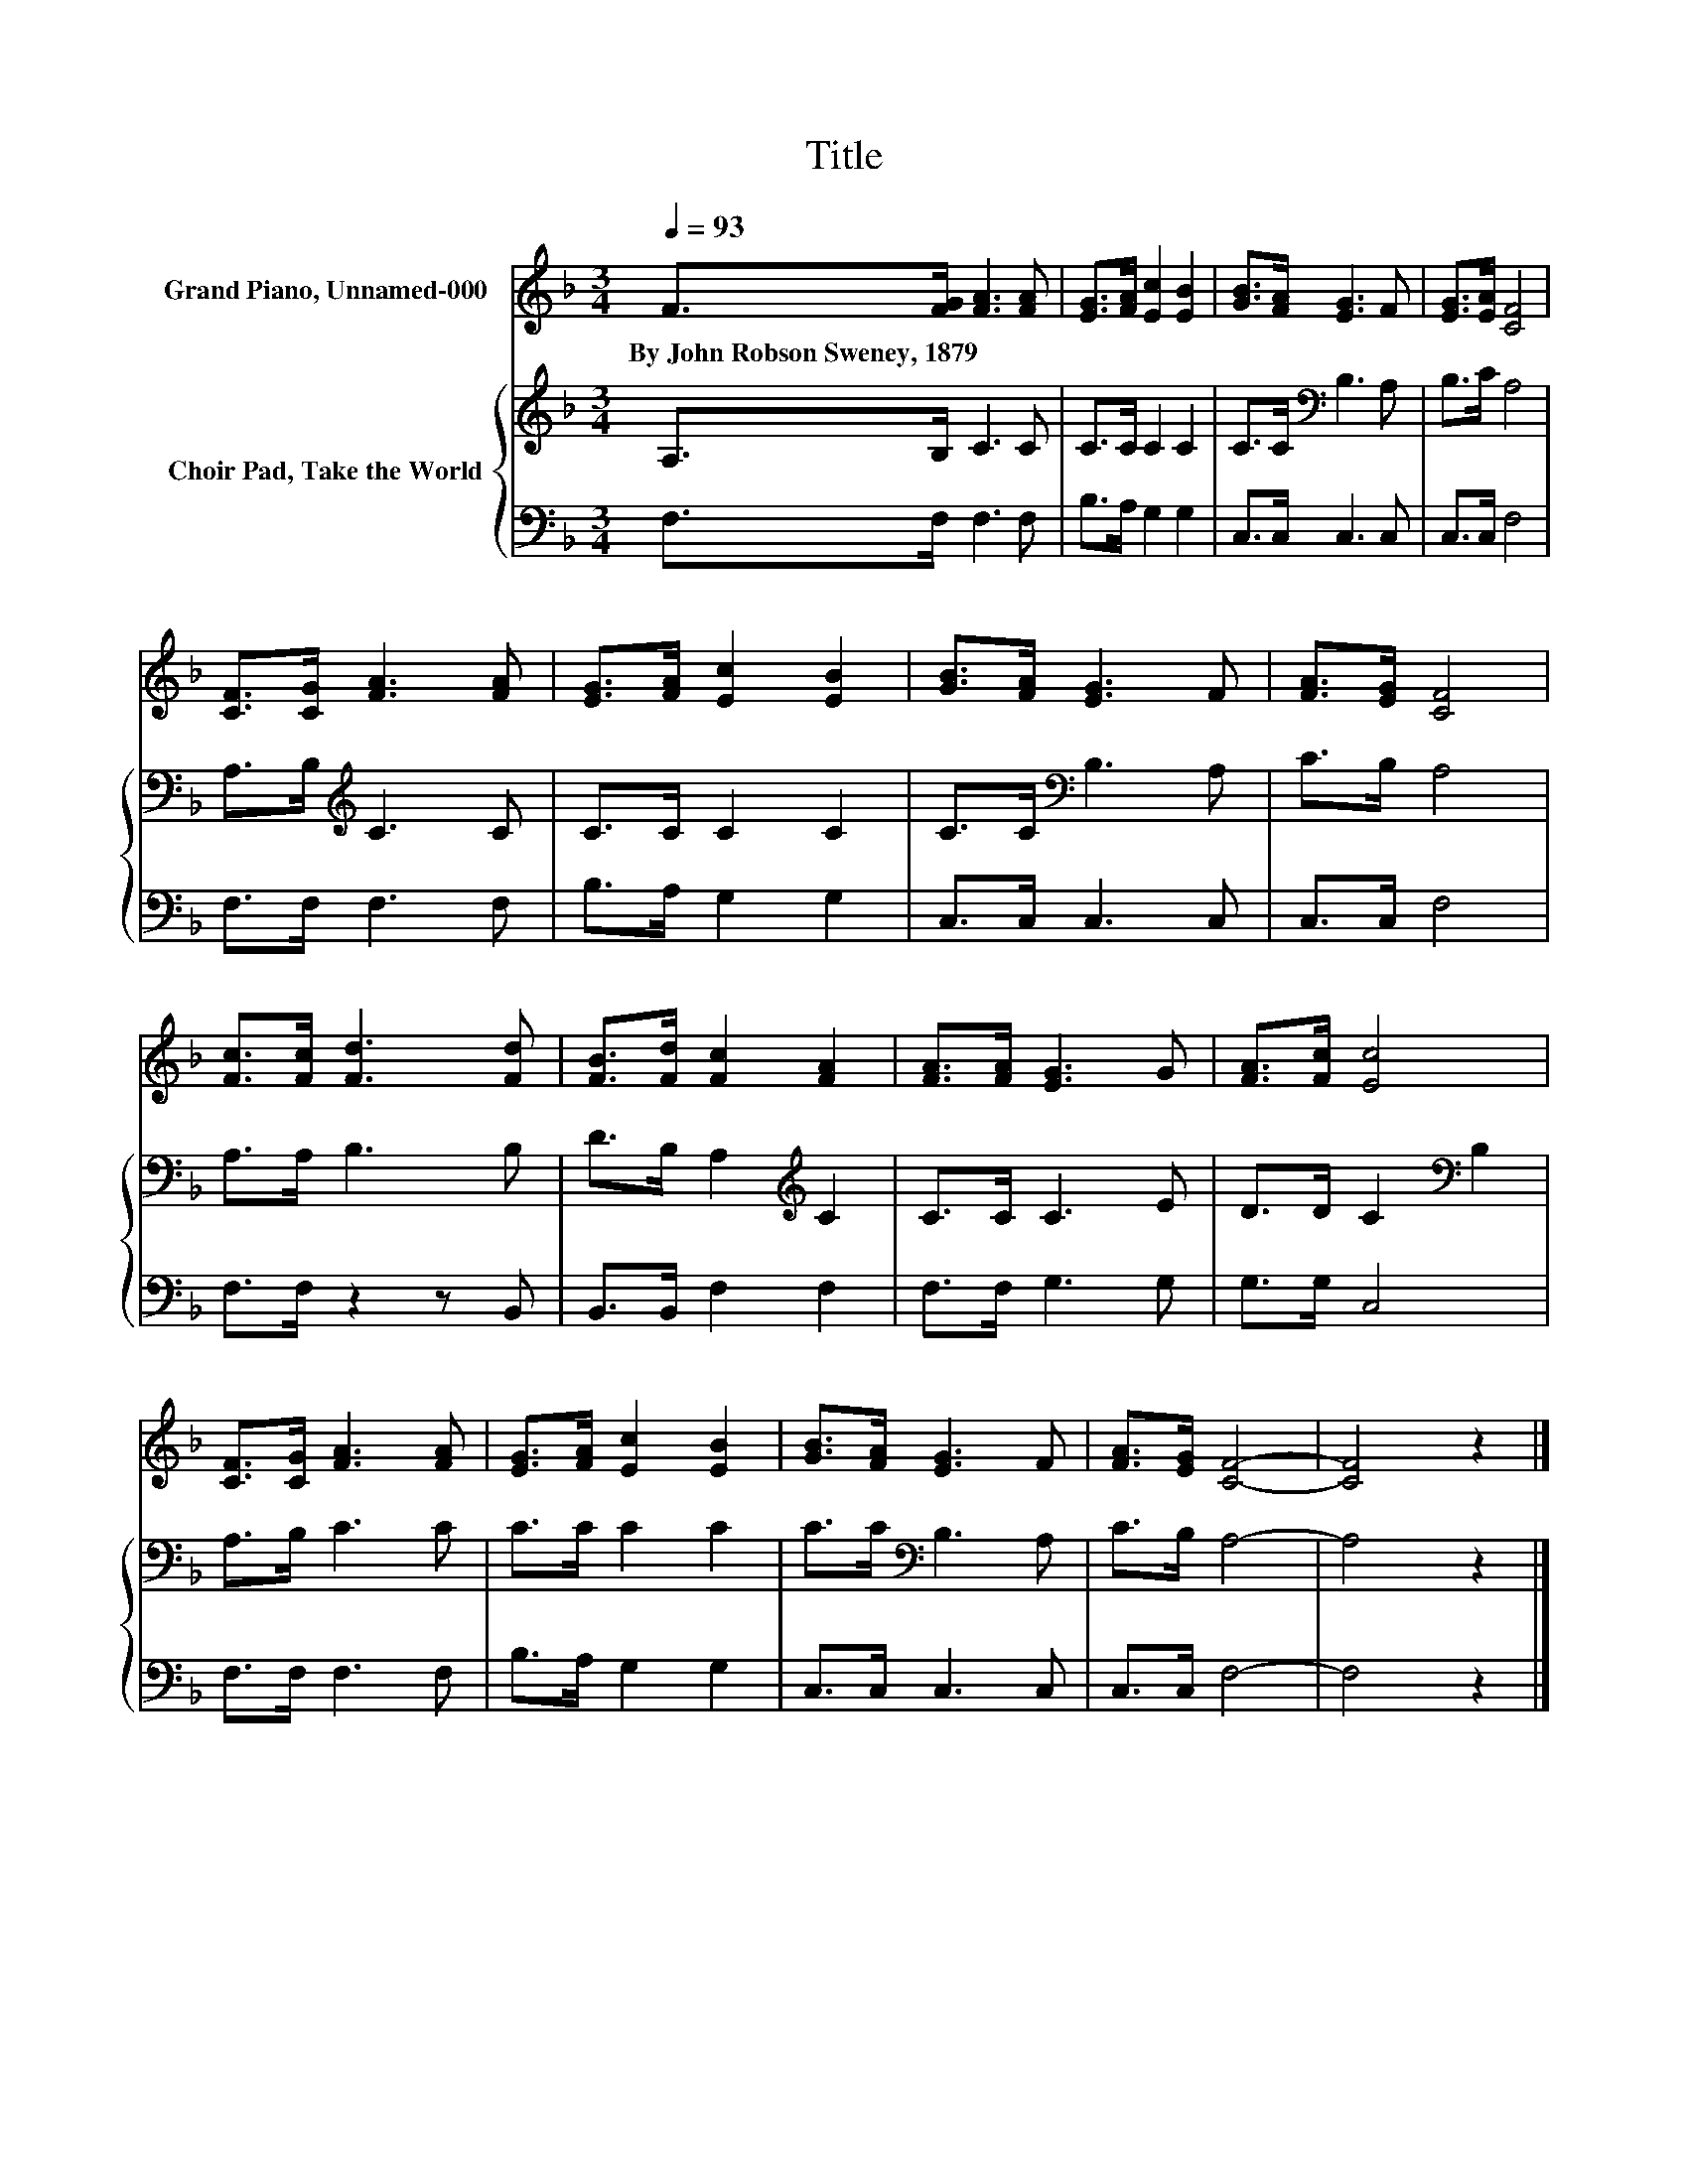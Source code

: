X:1
T:Title
%%score 1 { 2 | 3 }
L:1/8
Q:1/4=93
M:3/4
K:F
V:1 treble nm="Grand Piano, Unnamed-000"
V:2 treble nm="Choir Pad, Take the World"
V:3 bass 
V:1
 F>[FG] [FA]3 [FA] | [EG]>[FA] [Ec]2 [EB]2 | [GB]>[FA] [EG]3 F | [EG]>[EA] [CF]4 | %4
w: By~John~Robson~Sweney,~1879 * * *||||
 [CF]>[CG] [FA]3 [FA] | [EG]>[FA] [Ec]2 [EB]2 | [GB]>[FA] [EG]3 F | [FA]>[EG] [CF]4 | %8
w: ||||
 [Fc]>[Fc] [Fd]3 [Fd] | [FB]>[Fd] [Fc]2 [FA]2 | [FA]>[FA] [EG]3 G | [FA]>[Fc] [Ec]4 | %12
w: ||||
 [CF]>[CG] [FA]3 [FA] | [EG]>[FA] [Ec]2 [EB]2 | [GB]>[FA] [EG]3 F | [FA]>[EG] [CF]4- | [CF]4 z2 |] %17
w: |||||
V:2
 A,>B, C3 C | C>C C2 C2 | C>C[K:bass] B,3 A, | B,>C A,4 | A,>B,[K:treble] C3 C | C>C C2 C2 | %6
 C>C[K:bass] B,3 A, | C>B, A,4 | A,>A, B,3 B, | D>B, A,2[K:treble] C2 | C>C C3 E | %11
 D>D C2[K:bass] B,2 | A,>B, C3 C | C>C C2 C2 | C>C[K:bass] B,3 A, | C>B, A,4- | A,4 z2 |] %17
V:3
 F,>F, F,3 F, | B,>A, G,2 G,2 | C,>C, C,3 C, | C,>C, F,4 | F,>F, F,3 F, | B,>A, G,2 G,2 | %6
 C,>C, C,3 C, | C,>C, F,4 | F,>F, z2 z B,, | B,,>B,, F,2 F,2 | F,>F, G,3 G, | G,>G, C,4 | %12
 F,>F, F,3 F, | B,>A, G,2 G,2 | C,>C, C,3 C, | C,>C, F,4- | F,4 z2 |] %17

